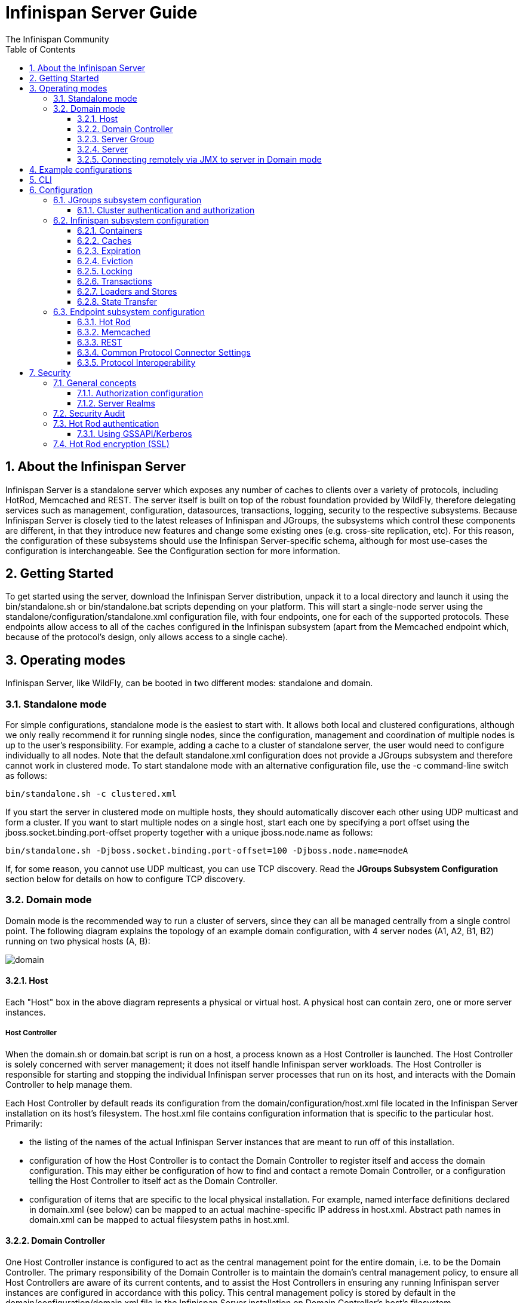 = Infinispan Server Guide
The Infinispan Community
:toc2:
:icons: font
:toclevels: 3
:numbered:

== About the Infinispan Server
Infinispan Server is a standalone server which exposes any number of caches to clients over a variety of protocols, including HotRod, Memcached and REST. 
The server itself is built on top of the robust foundation provided by WildFly, therefore delegating services such as management, configuration, datasources, transactions, logging, security to the respective subsystems. 
Because Infinispan Server is closely tied to the latest releases of Infinispan and JGroups, the subsystems which control these components are different, in that they introduce new features and change some existing ones (e.g. cross-site replication, etc). 
For this reason, the configuration of these subsystems should use the Infinispan Server-specific schema, although for most use-cases the configuration is interchangeable. 
See the Configuration section for more information.

== Getting Started
To get started using the server, download the Infinispan Server distribution, unpack it to a local directory and launch it using the +bin/standalone.sh+ or +bin/standalone.bat+ scripts depending on your platform. 
This will start a single-node server using the +standalone/configuration/standalone.xml+ configuration file, with four endpoints, one for each of the supported protocols. 
These endpoints allow access to all of the caches configured in the Infinispan subsystem (apart from the Memcached endpoint which, because of the protocol's design, only allows access to a single cache).

== Operating modes
Infinispan Server, like WildFly, can be booted in two different modes: standalone and domain.

=== Standalone mode
For simple configurations, standalone mode is the easiest to start with. 
It allows both local and clustered configurations, although we only really recommend it for running single nodes, since the configuration, management and coordination of multiple nodes is up to the user's responsibility. 
For example, adding a cache to a cluster of standalone server, the user would need to configure individually to all nodes.
Note that the default +standalone.xml+ configuration does not provide a JGroups subsystem and therefore cannot work in clustered mode. 
To start standalone mode with an alternative configuration file, use the +-c+ command-line switch as follows:

 bin/standalone.sh -c clustered.xml

If you start the server in clustered mode on multiple hosts, they should automatically discover each other using UDP multicast and form a cluster. If you want to start multiple nodes on a single host, start each one by specifying a port offset using the jboss.socket.binding.port-offset property together with a unique jboss.node.name as follows: 

 bin/standalone.sh -Djboss.socket.binding.port-offset=100 -Djboss.node.name=nodeA 

If, for some reason, you cannot use UDP multicast, you can use TCP discovery. Read the *JGroups Subsystem Configuration* section below for details on how to configure TCP discovery.

=== Domain mode
Domain mode is the recommended way to run a cluster of servers, since they can all be managed centrally from a single control point. 
The following diagram explains the topology of an example domain configuration, with 4 server nodes (A1, A2, B1, B2) running on two physical hosts (A, B):

image::images/domain.svg[]

==== Host
Each "Host" box in the above diagram represents a physical or virtual host. A physical host can contain zero, one or more server instances.

===== Host Controller
When the +domain.sh+ or +domain.bat+ script is run on a host, a process known as a Host Controller is launched. 
The Host Controller is solely concerned with server management; it does not itself handle Infinispan server workloads. 
The Host Controller is responsible for starting and stopping the individual Infinispan server processes that run on its host, and interacts with the Domain Controller to help manage them.

Each Host Controller by default reads its configuration from the domain/configuration/host.xml file located in the Infinispan Server installation on its host's filesystem. 
The host.xml file contains configuration information that is specific to the particular host. 
Primarily:

* the listing of the names of the actual Infinispan Server instances that are meant to run off of this installation.
* configuration of how the Host Controller is to contact the Domain Controller to register itself and access the domain configuration. This may either be configuration of how to find and contact a remote Domain Controller, or a configuration telling the Host Controller to itself act as the Domain Controller.
* configuration of items that are specific to the local physical installation. For example, named interface definitions declared in domain.xml (see below) can be mapped to an actual machine-specific IP address in host.xml. Abstract path names in domain.xml can be mapped to actual filesystem paths in host.xml.

==== Domain Controller
One Host Controller instance is configured to act as the central management point for the entire domain, i.e. to be the Domain Controller. 
The primary responsibility of the Domain Controller is to maintain the domain's central management policy, to ensure all Host Controllers are aware of its current contents, and to assist the Host Controllers in ensuring any running Infinispan server instances are configured in accordance with this policy. 
This central management policy is stored by default in the domain/configuration/domain.xml file in the Infinispan Server installation on Domain Controller's host's filesystem.

A +domain.xml+ file must be located in the +domain/configuration+ directory of an installation that's meant to run the Domain Controller. 
It does not need to be present in installations that are not meant to run a Domain Controller; i.e. those whose Host Controller is configured to contact a remote Domain Controller. 
The presence of a +domain.xml+ file on such a server does no harm.

The +domain.xml+ file includes, among other things, the configuration of the various "profiles" that Infinispan Server instances in the domain can be configured to run. 
A profile configuration includes the detailed configuration of the various subsystems that comprise that profile (e.g. Cache Containers and Caches, Endpoints, Security Realms, DataSources, etc). 
The domain configuration also includes the definition of groups of sockets that those subsystems may open. The domain configuration also includes the definition of "server groups".

==== Server Group
A server group is set of server instances that will be managed and configured as one. 
In a managed domain each application server instance is a member of a server group.
Even if the group only has a single server, the server is still a member of a group.
It is the responsibility of the Domain Controller and the Host Controllers to ensure that all servers in a server group have a consistent configuration. 
They should all be configured with the same profile and they should have the same deployment content deployed. 
To keep things simple, ensure that all the nodes that you want to belong to an Infinispan cluster are configured as servers of one server group.

The domain can have multiple server groups, i.e. multiple Infinispan clusters. 
Different server groups can be configured with different profiles and deployments; for example in a domain with different Infinispan Server clusters ﻿providing different services. 
Different server groups can also run the same profile and have the same deployments.

An example server group definition is as follows:

[source,xml]
----

<server-group name="main-server-group" profile="clustered">
    <socket-binding-group ref="standard-sockets"/>
</server-group>

----

A server-group configuration includes the following required attributes:

* name -- the name of the server group
* profile -- the name of the profile the servers in the group should run

In addition, the following optional elements are available:

* socket-binding-group -- specifies the name of the default socket binding group to use on servers in the group. Can be overridden on a per-server basis in host.xml. If not provided in the server-group element, it must be provided for each server in host.xml.
* deployments -- the deployment content that should be deployed on the servers in the group.
* system-properties -- system properties that should be set on all servers in the group
* jvm -- default jvm settings for all servers in the group. The Host Controller will merge these settings with any provided in host.xml to derive the settings to use to launch the server's JVM. See JVM settings for further details.

==== Server
Each "Server" in the above diagram represents an actual Infinispan Server node. 
The server runs in a separate JVM process from the Host Controller. 
The Host Controller is responsible for launching that process.
In a managed domain the end user cannot directly launch a server process from the command line.

The Host Controller synthesizes the server's configuration by combining elements from the domain wide configuration (from +domain.xml+) and the host-specific configuration (from +host.xml+).

==== Connecting remotely via JMX to server in Domain mode
Sometimes you want to monitor Infinispan MBeans via JMX in Domain mode. Infinispan MBeans (like cache statistics etc.) are not exposed by the host controller, you
have to connect directly to the server. To do that, you have to perform following steps in domain.xml:

* uncomment <remoting-connector> in jmx subsystem:
[source,xml]
----

<subsystem xmlns="urn:jboss:domain:jmx:1.3">
    ...
    <remoting-connector use-management-endpoint="false"/>
</subsystem>

----

* add <connector> to remoting subsystem and comment out (or remove) the default http-connector:
[source,xml]
----

<subsystem xmlns="urn:jboss:domain:remoting:3.0">
    ...
    <!-- <http-connector name="http-remoting-connector" connector-ref="default" security-realm="ApplicationRealm"/> -->
    <connector name="remoting-connector" socket-binding="remoting" security-realm="ApplicationRealm"/>
</subsystem>

----

* add remoting <socket-binding> with desired port:
[source,xml]
----

<socket-binding-groups>
    <socket-binding-group name="clustered-sockets" default-interface="public">
        ...
        <socket-binding name="remoting" port="4447"/>
    </socket-binding-group>
</socket-binding-groups>

----

Now, you should be able to connect remotely to the Infinispan server (e.g. via JConsole) using the URL
+service:jmx:remote://localhost:4447+.

== Example configurations 
The server distribution also provides a set of example configuration files in the docs/examples/configs (mostly using standalone mode) which illustrate a variety of possible configurations and use-cases. 
To use them, just copy them to the standalone/configuration directory and start the server using the following syntax: 

 bin/standalone.sh -c configuration_file_name.xml 

For more information regarding the parameters supported by the startup scripts, refer to the WildFly documentation on 
link:$$https://docs.jboss.org/author/pages/viewpage.action?pageId=53117092$$[Command line parameters].

== CLI
You can use the +CLI+ to perform management operations on a standalone node or a domain controller.

----

bin/ispn-cli.sh
[disconnected /] connect
[standalone@localhost:9990 /] cd subsystem=datagrid-infinispan
[standalone@localhost:9990 subsystem=datagrid-infinispan] cd cache-container=local
[standalone@localhost:9990 cache-container=local] cd local-cache=default
[standalone@localhost:9990 local-cache=default]

----

== Configuration
Since the server is based on the WildFly codebase, refer to the WildFly documentation, apart from the JGroups, Infinispan and Endpoint subsytems.

=== JGroups subsystem configuration
The JGroups subsystem configures the network transport and is only required when clustering multiple Infinispan Server nodes together.

The subsystem declaration is enclosed in the following XML element:

[source,xml]
----

<subsystem xmlns="urn:infinispan:server:jgroups:8.0">
    <channels default="cluster">
        <channel name="cluster"/>
    </channels>
    <stacks default="${jboss.default.jgroups.stack:udp}">
        ...
    </stacks>
</subsystem>

----

Within the subsystem, you need to declare the stacks that you wish to use and name them. 
The default-stack attribute in the subsystem declaration must point to one of the declared stacks. 
You can switch stacks from the command-line using the jboss.default.jgroups.stack property: 

 bin/standalone.sh -c clustered.xml -Djboss.default.jgroups.stack=tcp 

A stack declaration is composed of a transport (UDP or TCP) followed by a list of protocols. 
For each of these elements you can tune specific properties adding child <property name="prop_name">prop_value</property> elements. 
Since the amount of protocols and their configuration options in JGroups is huge, please refer to the appropriate 
link:$$http://www.jgroups.org/manual/html/protlist.html$$[JGroups Protocol documentation] . 
The following are the default stacks: 

[source,xml]
----

<stack name="udp">
    <transport type="UDP" socket-binding="jgroups-udp"/>
    <protocol type="PING"/>
    <protocol type="MERGE3"/>
    <protocol type="FD_SOCK" socket-binding="jgroups-udp-fd"/>
    <protocol type="FD_ALL"/>
    <protocol type="VERIFY_SUSPECT"/>
    <protocol type="pbcast.NAKACK2"/>
    <protocol type="UNICAST3"/>
    <protocol type="pbcast.STABLE"/>
    <protocol type="pbcast.GMS"/>
    <protocol type="UFC"/>
    <protocol type="MFC"/>
    <protocol type="FRAG2"/>
</stack>
<stack name="tcp">
    <transport type="TCP" socket-binding="jgroups-tcp"/>
    <protocol type="MPING" socket-binding="jgroups-mping"/>
    <protocol type="MERGE3"/>
    <protocol type="FD_SOCK" socket-binding="jgroups-tcp-fd"/>
    <protocol type="FD_ALL"/>
    <protocol type="VERIFY_SUSPECT"/>
    <protocol type="pbcast.NAKACK2">
        <property name="use_mcast_xmit">false</property>
    </protocol>
    <protocol type="UNICAST3"/>
    <protocol type="pbcast.STABLE"/>
    <protocol type="pbcast.GMS"/>
    <protocol type="MFC"/>
    <protocol type="FRAG2"/>
</stack>

----

The default TCP stack uses the MPING protocol for discovery, which uses UDP multicast. 
If you need to use a different protocol, look at the 
link:$$http://www.jgroups.org/manual/html/protlist.html#DiscoveryProtocols$$[JGroups Discovery Protocols] . 
The following example stack configures the TCPPING discovery protocol with two initial hosts: 

[source,xml]
----

<stack name="tcp">
    <transport type="TCP" socket-binding="jgroups-tcp"/>
    <protocol type="TCPPING">
        <property name="initial_hosts">HostA[7800],HostB[7800]</property>
    </protocol>
    <protocol type="MERGE3"/>
    <protocol type="FD_SOCK" socket-binding="jgroups-tcp-fd"/>
    <protocol type="FD_ALL"/>
    <protocol type="VERIFY_SUSPECT"/>
    <protocol type="pbcast.NAKACK2">
        <property name="use_mcast_xmit">false</property>
    </protocol>
    <protocol type="UNICAST3"/>
    <protocol type="pbcast.STABLE"/>
    <protocol type="pbcast.GMS"/>
    <protocol type="MFC"/>
    <protocol type="FRAG2"/>
</stack>

----

The default configurations come with a variety of pre-configured stacks for different enviroments. 
For example, the +tcpgossip+ stack uses Gossip discover:y
[source,xml]
----

<protocol type="TCPGOSSIP">
    <property name="initial_hosts">${jgroups.gossip.initial_hosts:}</property>
</protocol>

----

Use the +s3+ stack when running in Amazon AWS:

[source,xml]
----

<protocol type="S3_PING">
    <property name="location">${jgroups.s3.bucket:}</property>
    <property name="access_key">${jgroups.s3.access_key:}</property>
    <property name="secret_access_key">${jgroups.s3.secret_access_key:}</property>
    <property name="pre_signed_delete_url">${jgroups.s3.pre_signed_delete_url:}</property>
    <property name="pre_signed_put_url">${jgroups.s3.pre_signed_put_url:}</property>
    <property name="prefix">${jgroups.s3.prefix:}</property>
</protocol>
                
----

Similarly, when using Google's Cloud Platform, use the +google+ stack:

[source,xml]
----

<protocol type="GOOGLE_PING">
    <property name="location">${jgroups.google.bucket:}</property>
    <property name="access_key">${jgroups.google.access_key:}</property>
    <property name="secret_access_key">${jgroups.google.secret_access_key:}</property>
</protocol>    

----

==== Cluster authentication and authorization

The JGroups subsystem can be configured so that nodes need to authenticate each other when joining / merging. The authentication uses SASL and integrates with the security realms. 

[source,xml]
----
<management>
    <security-realms>
        ...
        <security-realm name="ClusterRealm">
            <authentication>
                <properties path="cluster-users.properties" relative-to="jboss.server.config.dir"/>
                </authentication>
                <authorization>
                    <properties path="cluster-roles.properties" relative-to="jboss.server.config.dir"/>
                </authorization>
            </security-realm>
        </security-realms>
        ...
    </security-realms>
</management>

<stack name="udp">
    ...
    <sasl mech="DIGEST-MD5" security-realm="ClusterRealm" cluster-role="cluster">
        <property name="client_name">node1</property>
        <property name="client_password">password</property>
    </sasl>
    ...
</stack>
----

In the above example the nodes will use the +DIGEST-MD5+ mech to authenticate against the +ClusterRealm+. In order to join, nodes need to have the +cluster+ role. If the +cluster-role+ attribute is not specified it defaults to the name of the Infinispan +cache-container+, as described below.
Each node identifies itself using the +client_name+ property. If none is explicitly specified, the hostname on which the server is running will be used. This name can also be overridden by specifying the +jboss.node.name+ system property.
The +client_password+ property contains the password of the node. It is recommended that this password be stored in the Vault. Refer to link:$$https://community.jboss.org/wiki/AS7UtilisingMaskedPasswordsViaTheVault$$[AS7: Utilising masked passwords via the vault] for instructions on how to do so.
When using the GSSAPI mech, +client_name+ will be used as the name of a Kerberos-enabled login module defined within the security domain subsystem:

[source,xml]
----
<security-domain name="krb-node0" cache-type="default">
    <authentication>
        <login-module code="Kerberos" flag="required">
            <module-option name="storeKey" value="true"/>
            <module-option name="useKeyTab" value="true"/>
            <module-option name="refreshKrb5Config" value="true"/>
            <module-option name="principal" value="jgroups/node0/clustered@INFINISPAN.ORG"/>
            <module-option name="keyTab" value="${jboss.server.config.dir}/keytabs/jgroups_node0_clustered.keytab"/>
            <module-option name="doNotPrompt" value="true"/>
        </login-module>
    </authentication>
</security-domain>
----

=== Infinispan subsystem configuration
The Infinispan subsystem configures the cache containers and caches.

The subsystem declaration is enclosed in the following XML element:

[source,xml]
----

<subsystem xmlns="urn:infinispan:server:core:8.0" default-cache-container="clustered">
  ...
</subsystem>

----

==== Containers
The Infinispan subsystem can declare multiple containers. A container is declared as follows:

[source,xml]
----

<cache-container name="clustered" default-cache="default">
  ...
</cache-container>

----

Note that in server mode is the lack of an implicit default cache, but the ability to specify a named cache as the default.

If you need to declare clustered caches (distributed, replicated, invalidation), you also need to specify the `<transport/>` element which references an existing JGroups transport. This is not needed if you only intend to have local caches only. 

[source,xml]
----

<transport executor="infinispan-transport" lock-timeout="60000" stack="udp" cluster="my-cluster-name"/>

----

==== Caches
Now you can declare your caches. Please be aware that only the caches declared in the configuration will be available to the endpoints and that attempting to access an undefined cache is an illegal operation. Contrast this with the default Infinispan library behaviour where obtaining an undefined cache will implicitly create one using the default settings. The following are example declarations for all four available types of caches:

[source,xml]
----

<local-cache name="default" start="EAGER">
  ...
</local-cache>

<replicated-cache name="replcache" mode="SYNC" remote-timeout="30000" start="EAGER">
  ...
</replicated-cache>

<invalidation-cache name="invcache" mode="SYNC" remote-timeout="30000" start="EAGER">
  ...
</invalidation-cache>
<distributed-cache name="distcache" mode="SYNC" segments="20" owners="2" remote-timeout="30000" start="EAGER">
  ...
</distributed-cache>

----

==== Expiration
To define a default expiration for entries in a cache, add the `<expiration/>` element as follows: 

[source,xml]
----

<expiration lifespan="2000" max-idle="1000"/>

----

The possible attributes for the expiration element are:


*  _lifespan_ maximum lifespan of a cache entry, after which the entry is expired cluster-wide, in milliseconds. -1 means the entries never expire. 


*  _max-idle_ maximum idle time a cache entry will be maintained in the cache, in milliseconds. If the idle time is exceeded, the entry will be expired cluster-wide. -1 means the entries never expire. 


*  _interval_ interval (in milliseconds) between subsequent runs to purge expired entries from memory and any cache stores. If you wish to disable the periodic eviction process altogether, set interval to -1. 

==== Eviction
To define an eviction strategy for a cache, add the `<eviction/>` element as follows: 

[source,xml]
----

<eviction strategy="LIRS" max-entries="1000"/>

----

The possible attributes for the eviction element are:


*  _strategy_ sets the cache eviction strategy. Available options are 'UNORDERED', 'FIFO', 'LRU', 'LIRS' and 'NONE' (to disable eviction). 


*  _max-entries_ maximum number of entries in a cache instance. If selected value is not a power of two the actual value will default to the least power of two larger than selected value. -1 means no limit. 

==== Locking
To define the locking configuration for a cache, add the `<locking/>` element as follows: 

[source,xml]
----

<locking isolation="REPEATABLE_READ" acquire-timeout="30000" concurrency-level="1000" striping="false"/>

----

The possible attributes for the locking element are:


*  _isolation_ sets the cache locking isolation level. Can be NONE, READ_UNCOMMITTED, READ_COMMITTED, REPEATABLE_READ, SERIALIZABLE. Defaults to REPEATABLE_READ 


*  _striping_ if true, a pool of shared locks is maintained for all entries that need to be locked. Otherwise, a lock is created per entry in the cache. Lock striping helps control memory footprint but may reduce concurrency in the system. 


*  _acquire-timeout_ maximum time to attempt a particular lock acquisition. 


*  _concurrency-level_ concurrency level for lock containers. Adjust this value according to the number of concurrent threads interacting with Infinispan. 


*  _concurrent-updates_ for non-transactional caches only: if set to true(default value) the cache keeps data consistent in the case of concurrent updates. For clustered caches this comes at the cost of an additional RPC, so if you don't expect your application to write data concurrently, disabling this flag increases performance. 

==== Transactions

While it is possible to configure server caches to be transactional, none of the available protocols offer transaction capabilities.

==== Loaders and Stores

TODO

==== State Transfer
To define the state transfer configuration for a distributed or replicated cache, add the `<state-transfer/>` element as follows:

[source,xml]
----

<state-transfer enabled="true" timeout="240000" chunk-size="512" await-initial-transfer="true" />

----

The possible attributes for the state-transfer element are:

*  _enabled_ if true, this will cause the cache to ask neighboring caches for state when it starts up, so the cache starts 'warm', although it will impact startup time. Defaults to true.


*  _timeout_ the maximum amount of time (ms) to wait for state from neighboring caches, before throwing an exception and aborting startup. Defaults to 240000 (4 minutes).


*  _chunk-size_ the number of cache entries to batch in each transfer. Defaults to 512.


*  _await-initial-transfer_ if true, this will cause the cache to wait for initial state transfer to complete before responding to requests. Defaults to true.

=== Endpoint subsystem configuration

The endpoint subsystem exposes a whole container (or in the case of Memcached, a single cache) over a specific connector protocol. You can define as many connector as you need, provided they bind on different interfaces/ports.

The subsystem declaration is enclosed in the following XML element:

[source,xml]
----

 <subsystem xmlns="urn:infinispan:server:endpoint:5.3">
  ...
 </subsystem>

----

==== Hot Rod
The following connector declaration enables a HotRod server using the _hotrod_ socket binding (declared within a `<socket-binding-group />` element) and exposing the caches declared in the _local_ container, using defaults for all other settings. 

[source,xml]
----

<hotrod-connector socket-binding="hotrod" cache-container="local" />

----

The connector will create a supporting topology cache with default settings. If you wish to tune these settings add the `<topology-state-transfer />` child element to the connector as follows:

[source,xml]
----

<hotrod-connector socket-binding="hotrod" cache-container="local">
   <topology-state-transfer lazy-retrieval="false" lock-timeout="1000" replication-timeout="5000" />
</hotrod-connector>

----

The Hot Rod connector can be further tuned with additional settings such as concurrency and buffering. See the protocol connector settings paragraph for additional details

Furthermore the HotRod connector can be secured using SSL. First you need to declare an SSL server identity within a security realm in the management section of the configuration file. The SSL server identity should specify the path to a keystore and its secret. Refer to the AS link:$$https://docs.jboss.org/author/pages/viewpage.action?pageId=53117128$$[documentation] on this. Next add the `<security />` element to the HotRod connector as follows: 

[source,xml]
----

<hotrod-connector socket-binding="hotrod" cache-container="local">
    <security ssl="true" security-realm="ApplicationRealm" require-ssl-client-auth="false" />
</hotrod-connector>

----

==== Memcached
The following connector declaration enables a Memcached server using the _memcached_ socket binding (declared within a `<socket-binding-group />` element) and exposing the _memcachedCache_ cache declared in the _local_ container, using defaults for all other settings. Because of limitations in the Memcached protocol, only one cache can be exposed by a connector. If you wish to expose more than one cache, declare additional memcached-connectors on different socket-bindings. 

[source,xml]
----

<memcached-connector socket-binding="memcached" cache-container="local"/>

----

==== REST
The REST connector differs from the above connectors because it piggybacks on the web subsystem. Therefore configurations such as socket binding, worker threads, timeouts, etc must be performed on the link:$$https://docs.jboss.org/author/pages/viewpage.action?pageId=53117098$$[web subsystem] . 

[source,xml]
----

<rest-connector socket-binding="rest" cache-container="local" security-domain="other" auth-method="BASIC"/>

----

==== Common Protocol Connector Settings

The HotRod and Memcached protocol connectors support a number of tuning attributes in their declaration:


*  _worker-threads_ Sets the number of worker threads. Defaults to 160.


*  _idle-timeout_ Specifies the maximum time in seconds that connections from client will be kept open without activity. Defaults to -1 (connections will never timeout) 


*  _tcp-nodelay_ Affects TCP NODELAY on the TCP stack. Defaults to enabled. 


*  _send-buffer-size_ Sets the size of the send buffer. Defaults to 


*  _receive-buffer-size_ Sets the size of the receive buffer. Defaults to 

==== Protocol Interoperability

By default each protocol stores data in the cache in the most efficient format for that protocol, so that no transformations are required when retrieving entries. If instead you need to access the same data from multiple protocols, you should enable compatibility mode on the caches that you want to share. This is done by adding the `<compatibility />` element to a cache definition, as follows:

[source,xml]
----

<cache-container name="local" default-cache="default">
    <local-cache name="default" start="EAGER">
        <transaction mode="NONE"/>
        <compatibility />
    </local-cache>
</cache-container>

----

To specify a custom server-side compatibility marshaller use the "marshaller" attribute:

[source,xml]
----

<compatibility marshaller="com.acme.CustomMarshaller"/>

----

Your custom marshaller needs to be on the classpath of the Infinispan module. You can add it by either:

- copying your jar to
+
    modules/system/layers/base/org/infinispan/main
+
and editing the module definition to include the jar as resource-root:
+
[source,xml]
.modules/system/layers/base/org/infinispan/main/modules.xml
----

<resources>
    ...
    <resource-root path="acme-custom-marshallers.jar"/>
    ...
</resources>

----

- or by creating a custom JBoss Module and adding it as a dependency to the Infinispan module:
+
[source,xml]
.modules/system/layers/base/org/infinispan/main/modules.xml
----

<dependencies>
    ...
    <module name="com.acme.custom.marshallers"/>
    ...
</dependencies>

----



== Security

=== General concepts

==== Authorization configuration

Just like embedded mode, the server supports cache authorization using the same configuration, e.g.:

[source,xml]
----
   <cache-container default-cache="secured">
      <security>
         <authorization>
	    <identity-role-mapper/>
            <role name="admin" permissions="ALL" />
            <role name="reader" permissions="READ" />
            <role name="writer" permissions="WRITE" />
            <role name="supervisor" permissions="READ WRITE EXEC BULK"/>
         </authorization>
      </security>
      <local-cache name="secured">
         <security>
            <authorization roles="admin reader writer supervisor" />
         </security>
      </local-cache>
   </cache-container>
----

==== Server Realms

Infinispan Server security is built around the features provided by the underlying server realm and security domains.
Security Realms are used by the server to provide authentication and authorization information for both the management and application interfaces.

.Security Realm configuration
[source,xml]
----
<server xmlns="urn:jboss:domain:2.1">
   ...
   <management>
        ...
        <security-realm name="ApplicationRealm">
           <authentication>
              <properties path="application-users.properties" relative-to="jboss.server.config.dir"/>
           </authentication>
           <authorization>
              <properties path="application-roles.properties" relative-to="jboss.server.config.dir"/>
           </authorization>
        </security-realm>
        ...
    </management>
    ...
</server>
----

Infinispan Server comes with an add-user.sh script (add-user.bat for Windows) to ease the process of adding new user/role mappings to the above property files. An example invocation for adding a user to the ApplicationRealm with an initial set of roles:

+./bin/add-user.sh -a -u myuser -p "qwer1234!" -ro supervisor,reader,writer+

It is also possible to authenticate/authorize against alternative sources, such as LDAP, JAAS, etc. Refer to the https://docs.jboss.org/author/display/WFLY10/Security+Realms[WildFly security realms guide] on how to configure the Security Realms. Bear in mind that the choice of authentication mechanism you select for the protocols limits the type of authentication sources, since the credentials must be in a format supported by the algorithm itself (e.g. pre-digested passwords for the digest algorithm)

=== Security Audit

The Infinispan subsystem security audit by default sends audit logs to the audit manager configured at the server level. Refer to the https://docs.jboss.org/author/display/WFLY10/Security+subsystem+configuration[WildFly security subsystem guide] on how to configure the server audit manager. Alternatively you can also set your custom audit logger by using the same configuration as for embedded mode.
Refer to the The link:../user_guide/user_guide.html#_Security_chapter[Security] chapter in the user guide for details.

=== Hot Rod authentication

The Hot Rod protocol supports authentication since version 2.0 (Infinispan 7.0) by leveraging the SASL mechanisms. The supported SASL mechanisms (usually shortened as mechs) are:

* PLAIN - This is the most insecure mech, since credentials are sent over the wire in plain-text format, however it is the simplest to get to work. In combination with encryption (i.e. SSL) it can be used safely
* DIGEST-MD5 - This mech hashes the credentials before sending them over the wire, so it is more secure than PLAIN
* GSSAPI - This mech uses Kerberos tickets, and therefore requires the presence of a properly configured Kerberos Domain Controller (such as Microsoft Active Directory)
* EXTERNAL - This mech obtains credentials from the underlying transport (i.e. from a X.509 client certificate) and therefore requires encryption using client-certificates to be enabled.

The following configuration enables authentication against ApplicationRealm, using the DIGEST-MD5 SASL mechanism: 

.Hot Rod connector configuration
[source,xml]
----
<hotrod-connector socket-binding="hotrod" cache-container="default">
   <authentication security-realm="ApplicationRealm">
      <sasl server-name="myhotrodserver" mechanisms="DIGEST-MD5" qop="auth" />
   </authentication>
</hotrod-connector>
----
Notice the server-name attribute: it is the name that the server declares to incoming clients and therefore the client configuration must match.

Once you have configured a secured Hot Rod connector, you can connect to it using the Hot Rod client:  

.Hot Rod client configuration
[source,java]
----
public class MyCallbackHandler implements CallbackHandler {
   final private String username;
   final private char[] password;
   final private String realm;

   public MyCallbackHandler (String username, String realm, char[] password) {
      this.username = username;
      this.password = password;
      this.realm = realm;
   }

   @Override
   public void handle(Callback[] callbacks) throws IOException, UnsupportedCallbackException {
      for (Callback callback : callbacks) {
         if (callback instanceof NameCallback) {
            NameCallback nameCallback = (NameCallback) callback;
            nameCallback.setName(username);
         } else if (callback instanceof PasswordCallback) {
            PasswordCallback passwordCallback = (PasswordCallback) callback;
            passwordCallback.setPassword(password);
         } else if (callback instanceof AuthorizeCallback) {
            AuthorizeCallback authorizeCallback = (AuthorizeCallback) callback;
            authorizeCallback.setAuthorized(authorizeCallback.getAuthenticationID().equals(
                  authorizeCallback.getAuthorizationID()));
         } else if (callback instanceof RealmCallback) {
            RealmCallback realmCallback = (RealmCallback) callback;
            realmCallback.setText(realm);
         } else {
            throw new UnsupportedCallbackException(callback);
         }
      }
   }
}

ConfigurationBuilder clientBuilder = new ConfigurationBuilder();
clientBuilder
    .addServer()
        .host("127.0.0.1")
        .port(11222)
    .socketTimeout(1200000)
    .security()
        .authentication()
            .enable()
            .serverName("myhotrodserver")
            .saslMechanism("DIGEST-MD5")
            .callbackHandler(new MyCallbackHandler("myuser", "ApplicationRealm", "qwer1234!".toCharArray()));
remoteCacheManager = new RemoteCacheManager(clientBuilder.build());
RemoteCache<String, String> cache = remoteCacheManager.getCache("secured");
----

The actual type of callbacks that your CallbackHandler will need to be able to handle are mech-specific, so the above is just a simple example.

==== Using GSSAPI/Kerberos

If you want to use GSSAPI/Kerberos, setup and configuration differs. First we need to define a Kerberos login module using the security domain subsystem:

.Security domain configuration
[source,xml]
----
<system-properties>
    <property name="java.security.krb5.conf" value="/tmp/infinispan/krb5.conf"/>
    <property name="java.security.krb5.debug" value="true"/>
    <property name="jboss.security.disable.secdomain.option" value="true"/>
</system-properties>

<security-domain name="infinispan-server" cache-type="default">
    <authentication>
        <login-module code="Kerberos" flag="required">
            <module-option name="debug" value="true"/>
            <module-option name="storeKey" value="true"/>
            <module-option name="refreshKrb5Config" value="true"/>
            <module-option name="useKeyTab" value="true"/>
            <module-option name="doNotPrompt" value="true"/>
            <module-option name="keyTab" value="/tmp/infinispan/infinispan.keytab"/>
            <module-option name="principal" value="HOTROD/localhost@INFINISPAN.ORG"/>
        </login-module>
    </authentication>
</security-domain>
----

Next we need to modify the Hot Rod connector

.Hot Rod connector configuration
[source,xml]
----
<hotrod-connector socket-binding="hotrod" cache-container="default">
   <authentication security-realm="ApplicationRealm">
      <sasl server-name="infinispan-server" server-context-name="infinispan-server" mechanisms="GSSAPI" qop="auth" />
   </authentication>
</hotrod-connector>
----

On the client side you will also need to define a login module in a login configuration file:

.gss.conf
[source]
----
GssExample {
    com.sun.security.auth.module.Krb5LoginModule required client=TRUE;
};
----
Also you will need to set the following system properties:

+java.security.auth.login.config=gss.conf+

+java.security.krb5.conf=/etc/krb5.conf+

The +krb5.conf+ file is dependent on your environment and needs to point to your KDC.
 
.Hot Rod client configuration
[source,java]
----
public class MyCallbackHandler implements CallbackHandler {
   final private String username;
   final private char[] password;
   final private String realm;
   
   public MyCallbackHandler() { }

   public MyCallbackHandler (String username, String realm, char[] password) {
      this.username = username;
      this.password = password;
      this.realm = realm;
   }

   @Override
   public void handle(Callback[] callbacks) throws IOException, UnsupportedCallbackException {
      for (Callback callback : callbacks) {
         if (callback instanceof NameCallback) {
            NameCallback nameCallback = (NameCallback) callback;
            nameCallback.setName(username);
         } else if (callback instanceof PasswordCallback) {
            PasswordCallback passwordCallback = (PasswordCallback) callback;
            passwordCallback.setPassword(password);
         } else if (callback instanceof AuthorizeCallback) {
            AuthorizeCallback authorizeCallback = (AuthorizeCallback) callback;
            authorizeCallback.setAuthorized(authorizeCallback.getAuthenticationID().equals(
                  authorizeCallback.getAuthorizationID()));
         } else if (callback instanceof RealmCallback) {
            RealmCallback realmCallback = (RealmCallback) callback;
            realmCallback.setText(realm);
         } else {
            throw new UnsupportedCallbackException(callback);
         }
      }
   }
}

LoginContext lc = new LoginContext("GssExample", new MyCallbackHandler("krb_user", "krb_password".toCharArray()));
lc.login();
Subject clientSubject = lc.getSubject();

ConfigurationBuilder clientBuilder = new ConfigurationBuilder();
clientBuilder
    .addServer()
        .host("127.0.0.1")
        .port(11222)
    .socketTimeout(1200000)
    .security()
        .authentication()
            .enable()
            .serverName("infinispan-server")
            .saslMechanism("GSSAPI")
            .clientSubject(clientSubject)
            .callbackHandler(new MyCallbackHandler());
remoteCacheManager = new RemoteCacheManager(clientBuilder.build());
RemoteCache<String, String> cache = remoteCacheManager.getCache("secured");
----

For brevity we used the same callback handler both for obtaining the client subject and for handling authentication in the SASL GSSAPI mech, however different callbacks will actually be invoked: NameCallback and PasswordCallback are needed to construct the client subject, while the AuthorizeCallback will be called during the SASL authentication.

=== Hot Rod encryption (SSL)

The Hot Rod protocol also supports encryption using SSL/TLS. To set this up you need to create a keystore using the +keytool+ application which is part of the JDK to store your server certificate. Then add a +<server-identities>+ element to your security realm:

.Security Realm configuration for SSL
[source,xml]
----
<security-realm name="ApplicationRealm">
    <server-identities>
        <ssl>
            <keystore path="keystore_server.jks" relative-to="jboss.server.config.dir" keystore-password="secret" />
        </ssl>
    </server-identities>
</security-realm>
----

Next modify the +<hotrod-connector>+ element in the endpoint subsystem to require encryption:

.Hot Rod connector SSL configuration

[source,xml]
----
<hotrod-connector socket-binding="hotrod" cache-container="local">
    <topology-state-transfer lock-timeout="1000" replication-timeout="5000" />
    <encryption security-realm="ApplicationRealm" require-ssl-client-auth="false"/>
</hotrod-connector>
----

In order to connect to the server, the client will need a trust store containing the public key of the server(s) you are going to connect to:

[source,java]
----
ConfigurationBuilder clientBuilder = new ConfigurationBuilder();
clientBuilder
    .addServer()
        .host("127.0.0.1")
        .port(hotrodServer.getPort())
        .socketTimeout(3000)
     .security()
        .ssl()
           .enabled(sslClient)
           .trustStoreFileName("truststore.jks")
           .trustStorePassword("secret".toCharArray())
remoteCacheManager = new RemoteCacheManager(clientBuilder.build());
----

Additionally, you might also want to enable client certificate authentication (and therefore also allow the use of the EXTERNAL SASL mech to authenticate clients).


